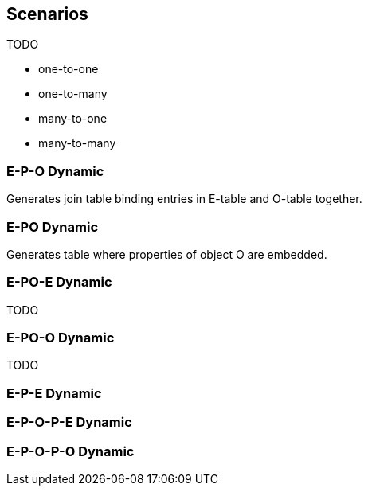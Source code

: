 
## Scenarios


TODO

* one-to-one
* one-to-many
* many-to-one
* many-to-many

### E-P-O Dynamic

Generates join table binding entries in E-table and O-table together.

### E-PO Dynamic

Generates table where properties of object O are embedded.

### E-PO-E Dynamic

TODO

### E-PO-O Dynamic

TODO

### E-P-E Dynamic

### E-P-O-P-E Dynamic

### E-P-O-P-O Dynamic
